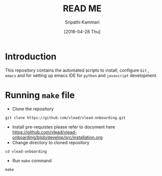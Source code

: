 #+TITLE: READ ME
#+AUTHOR: Sripathi Kammari
#+DATE: [2016-04-28 Thu]
#+PROPERTY: results output
#+PROPERTY: exports code
#+options: ^:nil


* Introduction
This repository contains the automated scripts to install, configure =Git= , =emacs=
and for setting up emacs IDE for =python= and =javascript= development.
* Running =make= file
- Clone the repository
#+begin_example
git clone https://github.com/vlead/vlead-onboarding.git
#+end_example
- Install pre-requistes please refer to document here [[https://github.com/vlead/vlead-onboarding/blob/develop/src/installation.org]]
- Change directory to cloned repository

#+begin_example
cd vlead-onboarding
#+end_example
- Run =make= command
#+begin_example
make
#+end_example
